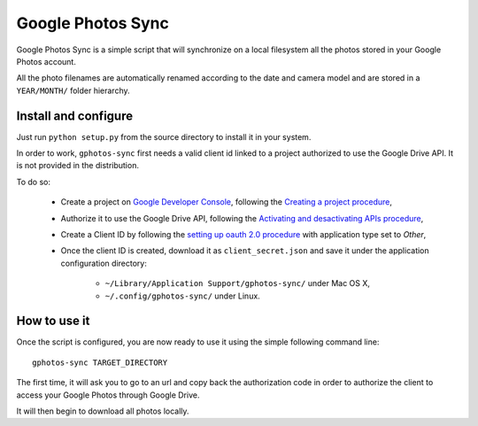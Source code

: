 ====================
 Google Photos Sync
====================

Google Photos Sync is a simple script that will synchronize on a local filesystem
all the photos stored in your Google Photos account.

All the photo filenames are automatically renamed according to the date and camera model 
and are stored in a ``YEAR/MONTH/`` folder hierarchy.


Install and configure
---------------------

Just run ``python setup.py`` from the source directory to install it in your system.

In order to work, ``gphotos-sync`` first needs a valid client id linked to a project
authorized to use the Google Drive API. It is not provided in the distribution.

To do so:

 * Create a project on `Google Developer Console`_, following the `Creating a project procedure`_,

 * Authorize it to use the Google Drive API, following the `Activating and desactivating APIs procedure`_,
   
 * Create a Client ID by following the `setting up oauth 2.0 procedure`_ with application type set to `Other`,

 * Once the client ID is created, download it as ``client_secret.json`` and save it under the application 
   configuration directory:

    - ``~/Library/Application Support/gphotos-sync/`` under Mac OS X,
    - ``~/.config/gphotos-sync/`` under Linux.

.. _`Google Developer Console`: https://developers.google.com/console/
.. _`Creating a project procedure`: https://developers.google.com/console/help/new/#creatingaproject
.. _`Activating and Desactivating APIs procedure`: https://developers.google.com/console/help/new/#activating-and-deactivating-apis
.. _`setting up oauth 2.0 procedure`: https://developers.google.com/console/help/new/#setting-up-oauth-20


How to use it
-------------

Once the script is configured, you are now ready to use it using the simple following command line::

    gphotos-sync TARGET_DIRECTORY

The first time, it will ask you to go to an url and copy back the authorization code in order
to authorize the client to access your Google Photos through Google Drive.

It will then begin to download all photos locally.

